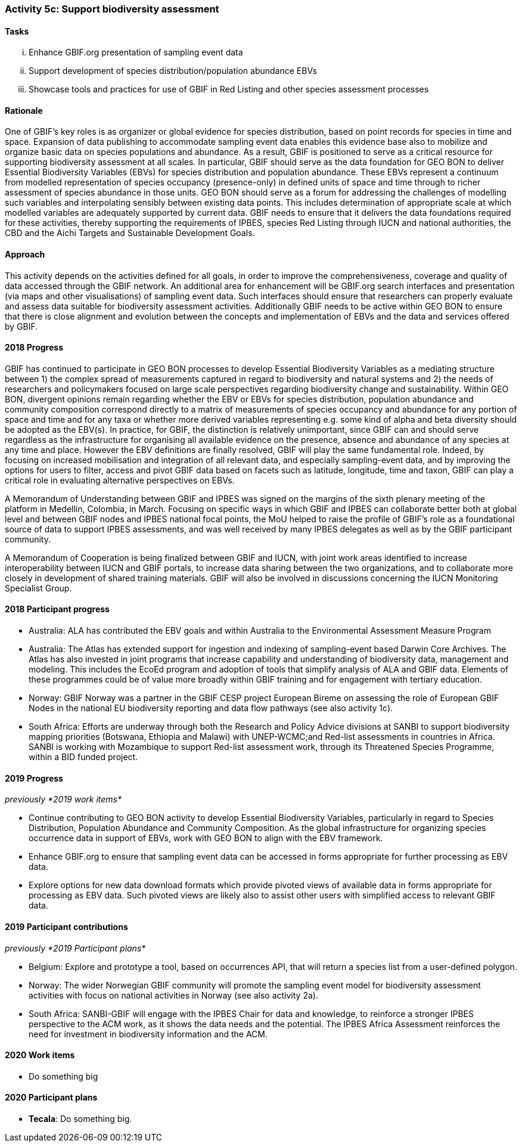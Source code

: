 === Activity 5c: Support biodiversity assessment

==== Tasks
[lowerroman]
. Enhance GBIF.org presentation of sampling event data
. Support development of species distribution/population abundance EBVs
. Showcase tools and practices for use of GBIF in Red Listing and other species assessment processes

==== Rationale

One of GBIF’s key roles is as organizer or global evidence for species distribution, based on point records for species in time and space. Expansion of data publishing to accommodate sampling event data enables this evidence base also to mobilize and organize basic data on species populations and abundance. As a result, GBIF is positioned to serve as a critical resource for supporting biodiversity assessment at all scales. In particular, GBIF should serve as the data foundation for GEO BON to deliver Essential Biodiversity Variables (EBVs) for species distribution and population abundance. These EBVs represent a continuum from modelled representation of species occupancy (presence-only) in defined units of space and time through to richer assessment of species abundance in those units. GEO BON should serve as a forum for addressing the challenges of modelling such variables and interpolating sensibly between existing data points. This includes determination of appropriate scale at which modelled variables are adequately supported by current data. GBIF needs to ensure that it delivers the data foundations required for these activities, thereby supporting the requirements of IPBES, species Red Listing through IUCN and national authorities, the CBD and the Aichi Targets and Sustainable Development Goals.

==== Approach

This activity depends on the activities defined for all goals, in order to improve the comprehensiveness, coverage and quality of data accessed through the GBIF network. An additional area for enhancement will be GBIF.org search interfaces and presentation (via maps and other visualisations) of sampling event data. Such interfaces should ensure that researchers can properly evaluate and assess data suitable for biodiversity assessment activities. Additionally GBIF needs to be active within GEO BON to ensure that there is close alignment and evolution between the concepts and implementation of EBVs and the data and services offered by GBIF.

==== 2018 Progress

GBIF has continued to participate in GEO BON processes to develop Essential Biodiversity Variables as a mediating structure between 1) the complex spread of measurements captured in regard to biodiversity and natural systems and 2) the needs of researchers and policymakers focused on large scale perspectives regarding biodiversity change and sustainability. Within GEO BON, divergent opinions remain regarding whether the EBV or EBVs for species distribution, population abundance and community composition correspond directly to a matrix of measurements of species occupancy and abundance for any portion of space and time and for any taxa or whether more derived variables representing e.g. some kind of alpha and beta diversity should be adopted as the EBV(s). In practice, for GBIF, the distinction is relatively unimportant, since GBIF can and should serve regardless as the infrastructure for organising all available evidence on the presence, absence and abundance of any species at any time and place. However the EBV definitions are finally resolved, GBIF will play the same fundamental role. Indeed, by focusing on increased mobilisation and integration of all relevant data, and especially sampling-event data, and by improving the options for users to filter, access and pivot GBIF data based on facets such as latitude, longitude, time and taxon, GBIF can play a critical role in evaluating alternative perspectives on EBVs.

A Memorandum of Understanding between GBIF and IPBES was signed on the margins of the sixth plenary meeting of the platform in Medellin, Colombia, in March. Focusing on specific ways in which GBIF and IPBES can collaborate better both at global level and between GBIF nodes and IPBES national focal points, the MoU helped to raise the profile of GBIF’s role as a foundational source of data to support IPBES assessments, and was well received by many IPBES delegates as well as by the GBIF participant community.

A Memorandum of Cooperation is being finalized between GBIF and IUCN, with joint work areas identified to increase interoperability between IUCN and GBIF portals, to increase data sharing between the two organizations, and to collaborate more closely in development of shared training materials. GBIF will also be involved in discussions concerning the IUCN Monitoring Specialist Group.

==== 2018 Participant progress
* Australia: ALA has contributed the EBV goals and within Australia to the Environmental Assessment Measure Program
* Australia: The Atlas has extended support for ingestion and indexing of sampling-event based Darwin Core Archives. The Atlas has also invested in joint programs that increase capability and understanding of biodiversity data, management and modeling. This includes the EcoEd program and adoption of tools that simplify analysis of ALA and GBIF data. Elements of these programmes could be of value more broadly within GBIF training and for engagement with tertiary education.
* Norway: GBIF Norway was a partner in the GBIF CESP project European Bireme on assessing the role of European GBIF Nodes in the national EU biodiversity reporting and data flow pathways (see also activity 1c).
* South Africa: Efforts are underway through both the Research and Policy Advice divisions at SANBI to support biodiversity mapping priorities (Botswana, Ethiopia and Malawi) with UNEP-WCMC;and Red-list assessments in countries in Africa. SANBI is working with Mozambique to support Red-list assessment work, through its Threatened Species Programme, within a BID funded project.

==== 2019 Progress

_previously *2019 work items*_

* Continue contributing to GEO BON activity to develop Essential Biodiversity Variables, particularly in regard to Species Distribution, Population Abundance and Community Composition. As the global infrastructure for organizing species occurrence data in support of EBVs, work with GEO BON to align with the EBV framework.
* Enhance GBIF.org to ensure that sampling event data can be accessed in forms appropriate for further processing as EBV data.
* Explore options for new data download formats which provide pivoted views of available data in forms appropriate for processing as EBV data. Such pivoted views are likely also to assist other users with simplified access to relevant GBIF data.

==== 2019 Participant contributions

_previously *2019 Participant plans*_

* Belgium: Explore and prototype a tool, based on occurrences API, that will return a species list from a user-defined polygon.
* Norway: The wider Norwegian GBIF community will promote the sampling event model for biodiversity assessment activities with focus on national activities in Norway (see also activity 2a).
* South Africa: SANBI-GBIF will engage with the IPBES Chair for data and knowledge, to reinforce a stronger IPBES perspective to the ACM work, as it shows the data needs and the potential. The IPBES Africa Assessment reinforces the need for investment in biodiversity information and the ACM.

==== 2020 Work items

* Do something big

==== 2020 Participant plans

* *Tecala*: Do something big.
